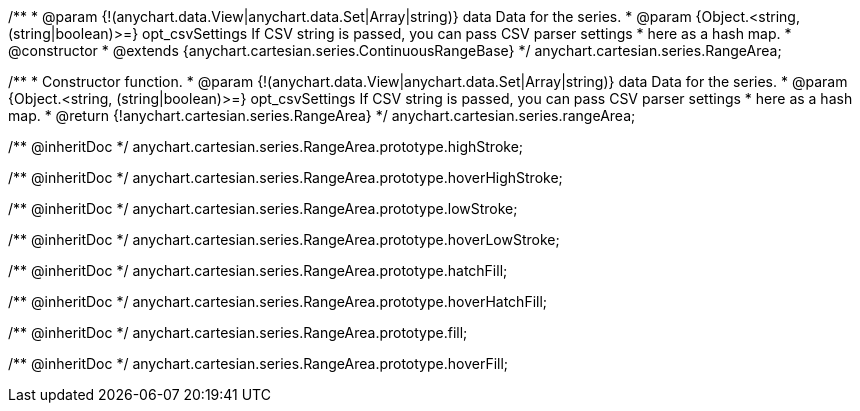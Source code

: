 /**
 * @param {!(anychart.data.View|anychart.data.Set|Array|string)} data Data for the series.
 * @param {Object.<string, (string|boolean)>=} opt_csvSettings If CSV string is passed, you can pass CSV parser settings
 *    here as a hash map.
 * @constructor
 * @extends {anychart.cartesian.series.ContinuousRangeBase}
 */
anychart.cartesian.series.RangeArea;

/**
 * Constructor function.
 * @param {!(anychart.data.View|anychart.data.Set|Array|string)} data Data for the series.
 * @param {Object.<string, (string|boolean)>=} opt_csvSettings If CSV string is passed, you can pass CSV parser settings
 *    here as a hash map.
 * @return {!anychart.cartesian.series.RangeArea}
 */
anychart.cartesian.series.rangeArea;

/** @inheritDoc */
anychart.cartesian.series.RangeArea.prototype.highStroke;

/** @inheritDoc */
anychart.cartesian.series.RangeArea.prototype.hoverHighStroke;

/** @inheritDoc */
anychart.cartesian.series.RangeArea.prototype.lowStroke;

/** @inheritDoc */
anychart.cartesian.series.RangeArea.prototype.hoverLowStroke;

/** @inheritDoc */
anychart.cartesian.series.RangeArea.prototype.hatchFill;

/** @inheritDoc */
anychart.cartesian.series.RangeArea.prototype.hoverHatchFill;

/** @inheritDoc */
anychart.cartesian.series.RangeArea.prototype.fill;

/** @inheritDoc */
anychart.cartesian.series.RangeArea.prototype.hoverFill;

